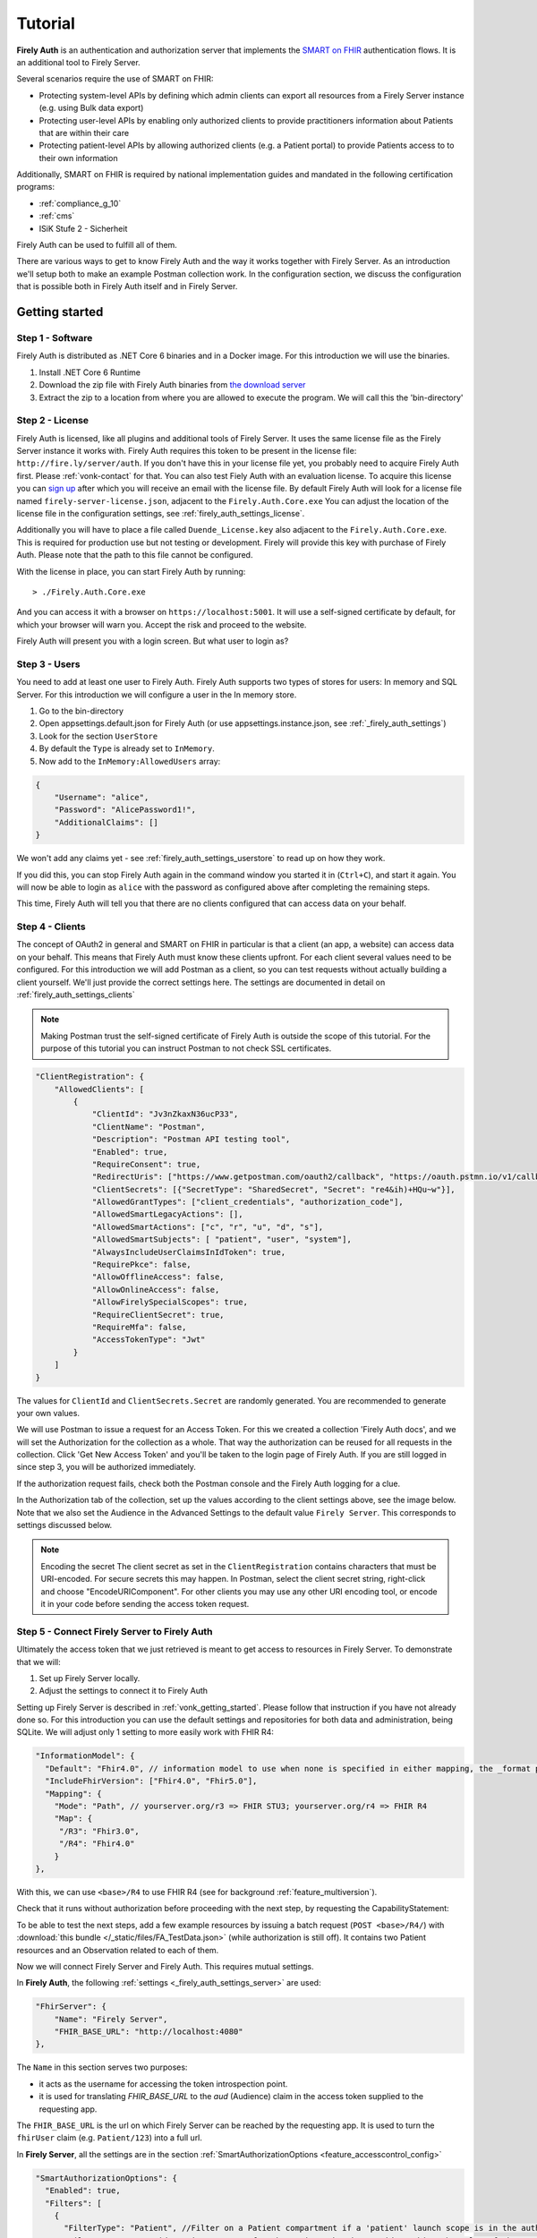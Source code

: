 .. _firely_auth_introduction:

Tutorial
========

**Firely Auth** is an authentication and authorization server that implements the `SMART on FHIR`_ authentication flows. 
It is an additional tool to Firely Server. 

Several scenarios require the use of SMART on FHIR:

- Protecting system-level APIs by defining which admin clients can export all resources from a Firely Server instance (e.g. using Bulk data export)
- Protecting user-level APIs by enabling only authorized clients to provide practitioners information about Patients that are within their care
- Protecting patient-level APIs by allowing authorized clients (e.g. a Patient portal) to provide Patients access to to their own information

Additionally, SMART on FHIR is required by national implementation guides and mandated in the following certification programs:

- :ref:`compliance_g_10`
- :ref:`cms`
- ISiK Stufe 2 - Sicherheit

Firely Auth can be used to fulfill all of them.

There are various ways to get to know Firely Auth and the way it works together with Firely Server.
As an introduction we'll setup both to make an example Postman collection work. 
In the configuration section, we discuss the configuration that is possible both in Firely Auth itself and in Firely Server.

Getting started
---------------

Step 1 - Software
^^^^^^^^^^^^^^^^^

Firely Auth is distributed as .NET Core 6 binaries and in a Docker image. For this introduction we will use the binaries.

#. Install .NET Core 6 Runtime
#. Download the zip file with Firely Auth binaries from `the download server <https://downloads.simplifier.net/firely-auth/firely-auth-latest.zip>`_
#. Extract the zip to a location from where you are allowed to execute the program. We will call this the 'bin-directory'

Step 2 - License
^^^^^^^^^^^^^^^^

Firely Auth is licensed, like all plugins and additional tools of Firely Server. It uses the same license file as the Firely Server instance it works with.
Firely Auth requires this token to be present in the license file: ``http://fire.ly/server/auth``.
If you don't have this in your license file yet, you probably need to acquire Firely Auth first. Please :ref:`vonk-contact` for that. You can also test Fiely Auth with an evaluation license. To acquire this license you can `sign up <https://fire.ly/firely-server-trial/>`_ after which you will receive an email with the license file.
By default Firely Auth will look for a license file named ``firely-server-license.json``, adjacent to the ``Firely.Auth.Core.exe`` 
You can adjust the location of the license file in the configuration settings, see :ref:`firely_auth_settings_license`.

Additionally you will have to place a file called ``Duende_License.key`` also adjacent to the ``Firely.Auth.Core.exe``. This is required for production use but not testing or development. Firely will provide this key with purchase of Firely Auth. Please note that the path to this file cannot be configured. 

With the license in place, you can start Firely Auth by running::

    > ./Firely.Auth.Core.exe

And you can access it with a browser on ``https://localhost:5001``. It will use a self-signed certificate by default, for which your browser will warn you.
Accept the risk and proceed to the website.

Firely Auth will present you with a login screen. But what user to login as?

Step 3 - Users
^^^^^^^^^^^^^^

You need to add at least one user to Firely Auth. Firely Auth supports two types of stores for users: In memory and SQL Server.
For this introduction we will configure a user in the In memory store.

#. Go to the bin-directory
#. Open appsettings.default.json for Firely Auth (or use appsettings.instance.json, see :ref:`_firely_auth_settings`)
#. Look for the section ``UserStore``
#. By default the ``Type`` is already set to ``InMemory``.
#. Now add to the ``InMemory:AllowedUsers`` array:

.. code-block:: json

    {
        "Username": "alice",
        "Password": "AlicePassword1!",
        "AdditionalClaims": []
    }

We won't add any claims yet - see :ref:`firely_auth_settings_userstore` to read up on how they work.

If you did this, you can stop Firely Auth again in the command window you started it in (``Ctrl+C``), and start it again. 
You will now be able to login as ``alice`` with the password as configured above after completing the remaining steps.

This time, Firely Auth will tell you that there are no clients configured that can access data on your behalf.

Step 4 - Clients
^^^^^^^^^^^^^^^^

The concept of OAuth2 in general and SMART on FHIR in particular is that a client (an app, a website) can access data on your behalf.
This means that Firely Auth must know these clients upfront. For each client several values need to be configured.
For this introduction we will add Postman as a client, so you can test requests without actually building a client yourself.
We'll just provide the correct settings here. The settings are documented in detail on :ref:`firely_auth_settings_clients`

.. note:: 
    Making Postman trust the self-signed certificate of Firely Auth is outside the scope of this tutorial.
    For the purpose of this tutorial you can instruct Postman to not check SSL certificates.

.. code-block:: json

    "ClientRegistration": {
        "AllowedClients": [
            {
                "ClientId": "Jv3nZkaxN36ucP33",
                "ClientName": "Postman",
                "Description": "Postman API testing tool",
                "Enabled": true,
                "RequireConsent": true,
                "RedirectUris": ["https://www.getpostman.com/oauth2/callback", "https://oauth.pstmn.io/v1/callback", "https://oauth.pstmn.io/v1/browser-callback"],
                "ClientSecrets": [{"SecretType": "SharedSecret", "Secret": "re4&ih)+HQu~w"}], 
                "AllowedGrantTypes": ["client_credentials", "authorization_code"],
                "AllowedSmartLegacyActions": [],
                "AllowedSmartActions": ["c", "r", "u", "d", "s"],
                "AllowedSmartSubjects": [ "patient", "user", "system"],
                "AlwaysIncludeUserClaimsInIdToken": true,
                "RequirePkce": false,
                "AllowOfflineAccess": false,
                "AllowOnlineAccess": false, 
                "AllowFirelySpecialScopes": true, 
                "RequireClientSecret": true, 
                "RequireMfa": false,
                "AccessTokenType": "Jwt"
            }
        ]
    }


The values for ``ClientId`` and ``ClientSecrets.Secret`` are randomly generated. You are recommended to generate your own values.

We will use Postman to issue a request for an Access Token. For this we created a collection 'Firely Auth docs', 
and we will set the Authorization for the collection as a whole. That way the authorization can be reused for all requests in the collection.
Click 'Get New Access Token' and you'll be taken to the login page of Firely Auth. If you are still logged in since step 3, you will be authorized immediately.

If the authorization request fails, check both the Postman console and the Firely Auth logging for a clue.

In the Authorization tab of the collection, set up the values according to the client settings above, see the image below.
Note that we also set the Audience in the Advanced Settings to the default value ``Firely Server``. This corresponds to settings discussed below. 

.. image:: /images/auth_postman_collection.png

.. image:: /images/auth_postman_collection_advanced.png


.. note:: Encoding the secret
    The client secret as set in the ``ClientRegistration`` contains characters that must be URI-encoded. 
    For secure secrets this may happen. In Postman, select the client secret string, right-click and choose "EncodeURIComponent".
    For other clients you may use any other URI encoding tool, or encode it in your code before sending the access token request.

.. image:: /images/auth_postman_encode_secret.png

Step 5 - Connect Firely Server to Firely Auth
^^^^^^^^^^^^^^^^^^^^^^^^^^^^^^^^^^^^^^^^^^^^^

Ultimately the access token that we just retrieved is meant to get access to resources in Firely Server. To demonstrate that we will:

1. Set up Firely Server locally.
2. Adjust the settings to connect it to Firely Auth

Setting up Firely Server is described in :ref:`vonk_getting_started`. Please follow that instruction if you have not already done so.
For this introduction you can use the default settings and repositories for both data and administration, being SQLite.
We will adjust only 1 setting to more easily work with FHIR R4:

.. code-block:: json

  "InformationModel": {
    "Default": "Fhir4.0", // information model to use when none is specified in either mapping, the _format parameter or the ACCEPT header
    "IncludeFhirVersion": ["Fhir4.0", "Fhir5.0"],
    "Mapping": {
      "Mode": "Path", // yourserver.org/r3 => FHIR STU3; yourserver.org/r4 => FHIR R4
      "Map": {
       "/R3": "Fhir3.0",
       "/R4": "Fhir4.0"
      }
  },

With this, we can use ``<base>/R4`` to use FHIR R4 (see for background :ref:`feature_multiversion`).

Check that it runs without authorization before proceeding with the next step, by requesting the CapabilityStatement:

.. image:: /images/auth_postman_fs_meta.png


To be able to test the next steps, add a few example resources by issuing a batch request (``POST <base>/R4/``) 
with :download:`this bundle </_static/files/FA_TestData.json>` (while authorization is still off).
It contains two Patient resources and an Observation related to each of them.

Now we will connect Firely Server and Firely Auth. This requires mutual settings.

In **Firely Auth**, the following :ref:`settings <_firely_auth_settings_server>` are used:

.. code-block:: json

    "FhirServer": {
        "Name": "Firely Server", 
        "FHIR_BASE_URL": "http://localhost:4080"
    },

The ``Name`` in this section serves two purposes:

- it acts as the username for accessing the token introspection point.
- it is used for translating `FHIR_BASE_URL` to the `aud` (Audience) claim in the access token supplied to the requesting app.

The ``FHIR_BASE_URL`` is the url on which Firely Server can be reached by the requesting app. It is used to turn the ``fhirUser`` claim (e.g. ``Patient/123``) into a full url.

In **Firely Server**, all the settings are in the section :ref:`SmartAuthorizationOptions <feature_accesscontrol_config>`

.. code-block:: json

  "SmartAuthorizationOptions": {
    "Enabled": true,
    "Filters": [
      {
        "FilterType": "Patient", //Filter on a Patient compartment if a 'patient' launch scope is in the auth token
        "FilterArgument": "_id=#patient#" //... for the Patient that has an id matching the value of that 'patient' launch scope
      }
    ],
    "Authority": "https://localhost:5001",
    "Audience": "http://localhost:4080", //Has to match the value the Authority provides in the audience claim.
    "RequireHttpsToProvider": true, //You want this set to true (the default) in a production environment!
    "Protected": {
      "InstanceLevelInteractions": "read, vread, update, patch, delete, history, conditional_delete, conditional_update, $validate, $meta, $meta-add, $meta-delete, $export, $everything, $erase",
      "TypeLevelInteractions": "create, search, history, conditional_create, compartment_type_search, $export, $lastn, $docref",
      "WholeSystemInteractions": "batch, transaction, history, search, compartment_system_search, $export, $exportstatus, $exportfilerequest"
    },
    // "TokenIntrospection": {
    //     "ClientId": "Firely Server",
    //     "ClientSecret": "secret"
    // },
    "ShowAuthorizationPII": false,
    //"AccessTokenScopeReplace": "-",
    "SmartCapabilities": [
      "LaunchStandalone",
      "LaunchEhr",
      //"AuthorizePost",
      "ClientPublic",
      "ClientConfidentialSymmetric",
      //"ClientConfidentialAsymmetric",
      "SsoOpenidConnect",
      "ContextStandalonePatient",
      "ContextStandaloneEncounter",
      "ContextEhrPatient",
      "ContextEhrEncounter",
      "PermissionPatient",
      "PermissionUser",
      "PermissionOffline",
      "PermissionOnline",
      "PermissionV1",
      //"PermissionV2",
      "ContextStyle",
      "ContextBanner"
    ]
  },

.. note::
    For the scope that is setup in postman to work, you need to have the ``Vonk.Plugin.SoFv2`` plugin enabled and the ``Vonk.Smart`` plugin disabled in your PipelineOptions
    If you cannot change this, then adjust the scope in the authorization configuration in postman to: ``openid fhirUser user/*.read``

All settings are discussed in detail in :ref:`firely_auth_settings_server`, and we'll focus on the connection with Firely Auth here:

- Authority: the address where Firely Auth can be reached.
- Audience: By default ``http://localhost:4080``, should match the ``FhirServer.FHIR_BASE_URL`` setting in Firely Auth. In Postman, the ``aud`` should match the ``FhirServer.Name``.

Now we should be able to issue an authorized request to Firely Server with the token we requested on the collection in Step 4.

.. image:: /images/auth_postman_fs_getwithauth.png


.. 
    Audience only works with Auth Code flow
	but should also work for Cl. Cred.

    openid fhirUser claims only work for Auth Code flow - by design

    client credentials is only meant for backend services, like a client invoking Bulk Data Export

    both flows need to be enabled in the ClientRegistrationConfig:AllowedClients:AllowedGrantTypes




.. _SMART on FHIR: http://docs.smarthealthit.org/
